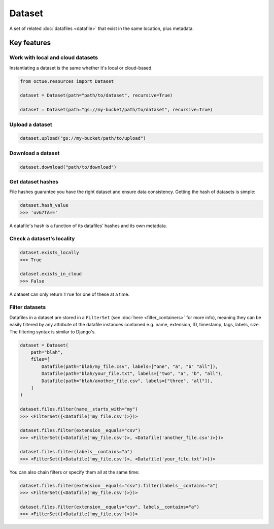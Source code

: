 .. _dataset:

=======
Dataset
=======
A set of related :doc:`datafiles <datafile>` that exist in the same location, plus metadata.

Key features
============

Work with local and cloud datasets
----------------------------------
Instantiating a dataset is the same whether it's local or cloud-based.

.. code-block:: python

    from octue.resources import Dataset

    dataset = Dataset(path="path/to/dataset", recursive=True)

    dataset = Dataset(path="gs://my-bucket/path/to/dataset", recursive=True)


Upload a dataset
----------------

.. code-block:: python

    dataset.upload("gs://my-bucket/path/to/upload")


Download a dataset
------------------

.. code-block:: python

    dataset.download("path/to/download")


Get dataset hashes
------------------
File hashes guarantee you have the right dataset and ensure data consistency. Getting the hash of datasets is simple:

.. code-block:: python

    dataset.hash_value
    >>> 'uvG7TA=='

A datafile's hash is a function of its datafiles' hashes and its own metadata.


Check a dataset's locality
---------------------------

.. code-block:: python

    dataset.exists_locally
    >>> True

    dataset.exists_in_cloud
    >>> False

A dataset can only return ``True`` for one of these at a time.


Filter datasets
---------------
Datafiles in a dataset are stored in a ``FilterSet`` (see :doc:`here <filter_containers>` for more info), meaning they
can be easily filtered by any attribute of the datafile instances contained e.g. name, extension, ID, timestamp, tags,
labels, size. The filtering syntax is similar to Django's.

.. code-block:: python

    dataset = Dataset(
        path="blah",
        files=[
            Datafile(path="blah/my_file.csv", labels=["one", "a", "b" "all"]),
            Datafile(path="blah/your_file.txt", labels=["two", "a", "b", "all"),
            Datafile(path="blah/another_file.csv", labels=["three", "all"]),
        ]
    )

    dataset.files.filter(name__starts_with="my")
    >>> <FilterSet({<Datafile('my_file.csv')>})>

    dataset.files.filter(extension__equals="csv")
    >>> <FilterSet({<Datafile('my_file.csv')>, <Datafile('another_file.csv')>})>

    dataset.files.filter(labels__contains="a")
    >>> <FilterSet({<Datafile('my_file.csv')>, <Datafile('your_file.txt')>})>

You can also chain filters or specify them all at the same time:

.. code-block:: python

    dataset.files.filter(extension__equals="csv").filter(labels__contains="a")
    >>> <FilterSet({<Datafile('my_file.csv')>})>

    dataset.files.filter(extension__equals="csv", labels__contains="a")
    >>> <FilterSet({<Datafile('my_file.csv')>})>
